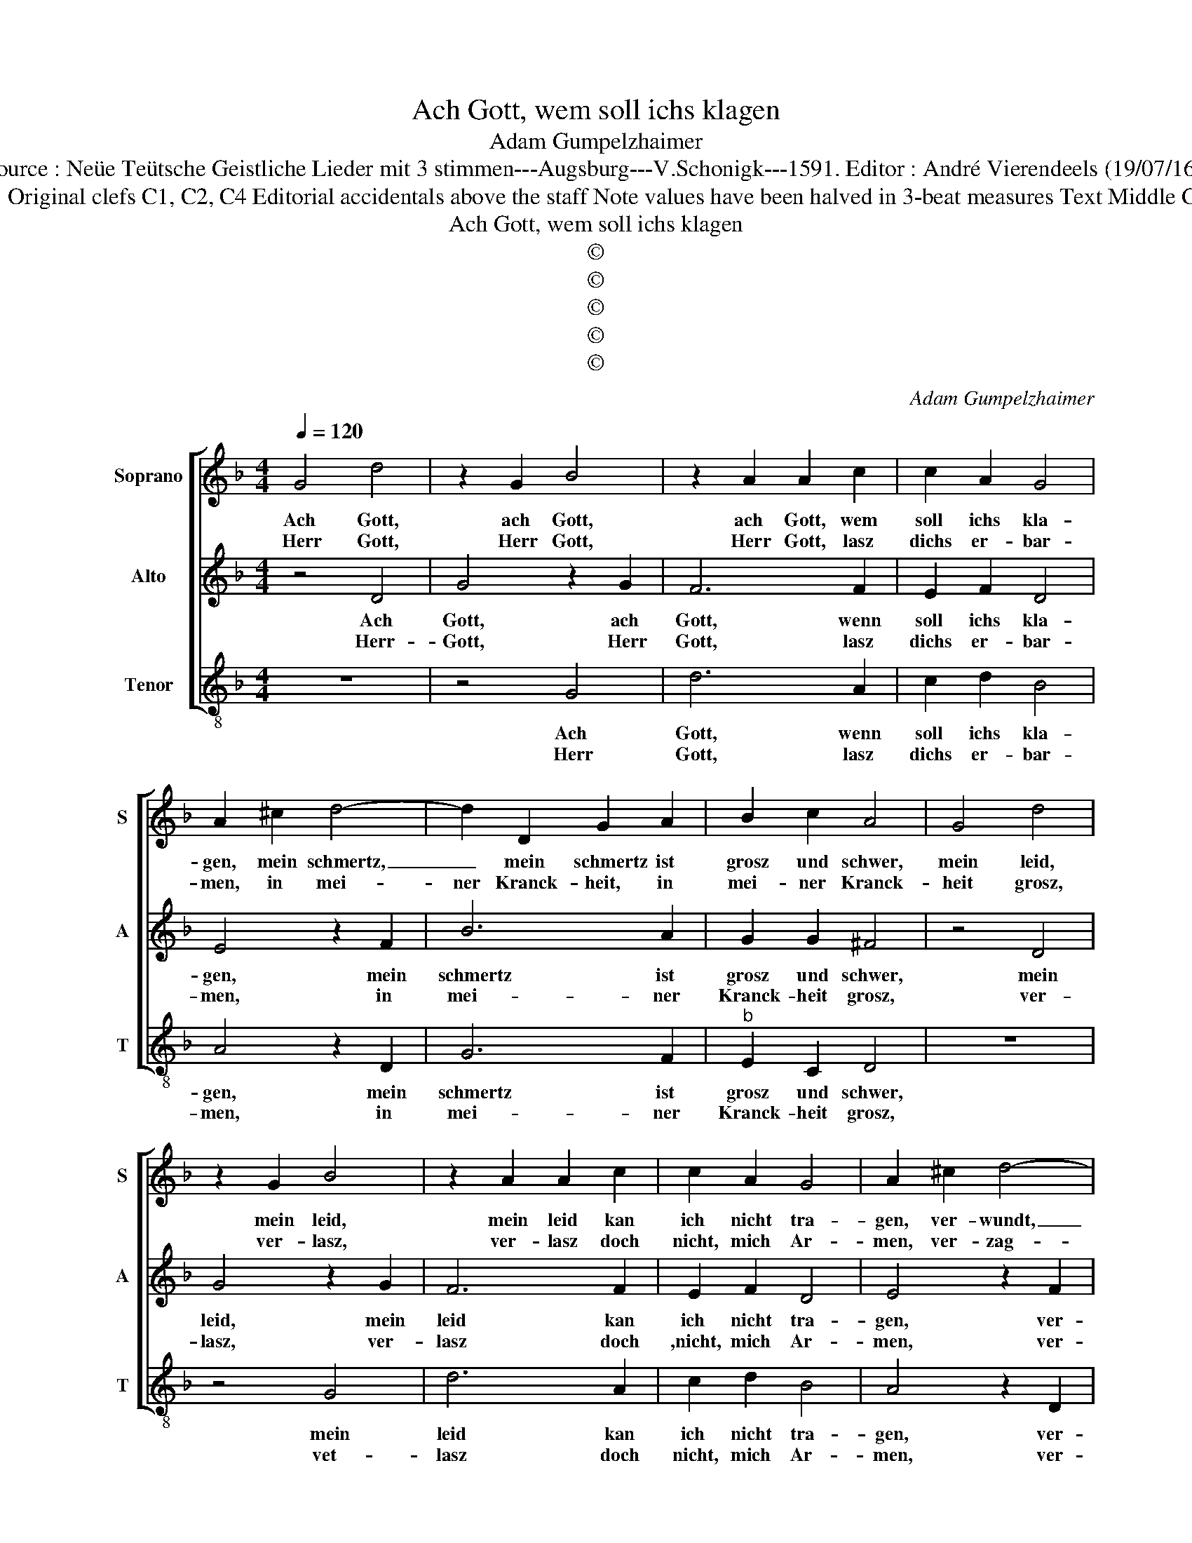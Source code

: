 X:1
T:Ach Gott, wem soll ichs klagen
T:Adam Gumpelzhaimer
T:Source : Neüe Teütsche Geistliche Lieder mit 3 stimmen---Augsburg---V.Schonigk---1591. Editor : André Vierendeels (19/07/16).
T:Notes : Original clefs C1, C2, C4 Editorial accidentals above the staff Note values have been halved in 3-beat measures Text Middle German
T:Ach Gott, wem soll ichs klagen
T:©
T:©
T:©
T:©
T:©
C:Adam Gumpelzhaimer
Z:©
%%score [ 1 2 3 ]
L:1/8
Q:1/4=120
M:4/4
K:F
V:1 treble nm="Soprano" snm="S"
V:2 treble nm="Alto" snm="A"
V:3 treble-8 nm="Tenor" snm="T"
V:1
 G4 d4 | z2 G2 B4 | z2 A2 A2 c2 | c2 A2 G4 | A2 ^c2 d4- | d2 D2 G2 A2 | B2 c2 A4 | G4 d4 | %8
w: Ach Gott,|ach Gott,|ach Gott, wem|soll ichs kla-|gen, mein schmertz,|_ mein schmertz ist|grosz und schwer,|mein leid,|
w: Herr Gott,|Herr Gott,|Herr Gott, lasz|dichs er- bar-|men, in mei-|ner Kranck- heit, in|mei- ner Kranck-|heit grosz,|
 z2 G2 B4 | z2 A2 A2 c2 | c2 A2 G4 | A2 ^c2 d4- | d2 D2 G2 A2 | B2 c2 A4 | z4 z2 d2 | A3 B c2 A2 | %16
w: mein leid,|mein leid kan|ich nicht tra-|gen, ver- wundt,|_ ver- wundt bin|ich so sehr,|des|kan ich nicht ge-|
w: ver- lasz,|ver- lasz doch|nicht, mich Ar-|men, ver- zag-|ten, ver- zag- ten|schwach und blosz,|kein|trost kan ich er-|
 A2 GF G4 |[M:3/4] A4 A2 | G4 F2 | E4 E2 | D4 d2 | c4 B2 | A4 G2 |[M:4/4] ^F3 G A4 | z4 z2 d2 | %25
w: ne- * * *|sen, Gott,|helff mir|dann dar-|von, Gott,|helff mir|dann dar-|von, _ _|frist|
w: lan- * * *|gen, inn|mei- nem|lei- den|schwer, inn|mei- nem|lei- den|schwer, _ _|mein|
 A3 B c2 A2 | A2 GF G4 |[M:3/4] A4 A2 | G4 F2 | E4 E2 | D4 d2 | c4 B2 | A4 G2 |[M:4/4] ^F4 A4 | %34
w: mir, mein Gott, das|le- * * *|ben, ich|werd noch|bus- se|thun, ich|werd noch|bus- se|thun, ich|
w: Gwis- sen ist ge-|fan- * * *|gen, mach|losz mein|lie- ber|Herz, mach|losz mein|lie- ber|Herz, mach|
 B4 B4 | c2 A2 d4- | d4 ^c4 | !fermata!d8 |] %38
w: werd noch|bus- * *|* se|thun.|
w: losz, O-|lie- * *|* ber|Herz.|
V:2
 z4 D4 | G4 z2 G2 | F6 F2 | E2 F2 D4 | E4 z2 F2 | B6 A2 | G2 G2 ^F4 | z4 D4 | G4 z2 G2 | F6 F2 | %10
w: Ach|Gott, ach|Gott, wenn|soll ichs kla-|gen, mein|schmertz ist|grosz und schwer,|mein|leid, mein|leid kan|
w: Herr-|Gott, Herr|Gott, lasz|dichs er- bar-|men, in|mei- ner|Kranck- heit grosz,|ver-|lasz, ver-|lasz doch|
 E2 F2 D4 | E4 z2 F2 | B6 A2 | G2 G2 ^F4 | z2 G2 D3 E | F2 D2 CB,CD | EC F4 E2 |[M:3/4] F4 F2 | %18
w: ich nicht tra-|gen, ver-|wundt bin|ich so sehr,|des kan ich|nicht ge- ne- * * *||sen, Gott,|
w: ,nicht, mich Ar-|men, ver-|zag- ten,|ver- zag- ten,|kein trost kan|ich er- lan- * * *||gen, inn|
 E4 D2 | ^C4 C2 | D4 F2 | A4 G2 | ^F4 G2 |[M:4/4] A3 G ^F4 | z2 G2 D3 E | F2 D2 CB,CD | EC F4 E2 | %27
w: helff mir|dann dar-|von, Gott,|helff mir|dann dar-|von, _ _|frist mir, mein|Gott, das le- * * *||
w: mei- nem|lei- den|schwer, inn|mei- nem|lei- den|schwer, _ _|mein Gwis- sen|ist ge- fan- * * *||
[M:3/4] F4 F2 | E4 D2 | ^C4 C2 | D4 F2 | A4 G2 | ^F4 G2 |[M:4/4]"^-natural" A4 F4 | G4 G4 | %35
w: ben, ich|werd noch|bus- se|thun, ich|werd noch|bus- se|thun, ich|werd noch|
w: gen, mach|losz mein|lie- ber|Herz, mach|losz mein|lie- ber|Herz, mach|losz, O|
 F4 E2 D2 | E4 E4 | !fermata!^F8 |] %38
w: bus- * *|* se|thun.|
w: lie- * *|* ber|Herz.|
V:3
 z8 | z4 G4 | d6 A2 | c2 d2 B4 | A4 z2 D2 | G6 F2 |"^b" E2 C2 D4 | z8 | z4 G4 | d6 A2 | c2 d2 B4 | %11
w: |Ach|Gott, wenn|soll ichs kla-|gen, mein|schmertz ist|grosz und schwer,||mein|leid kan|ich nicht tra-|
w: |Herr|Gott, lasz|dichs er- bar-|men, in|mei- ner|Kranck- heit grosz,||vet-|lasz doch|nicht, mich Ar-|
 A4 z2 D2 | G6 F2 |"^b" E2 C2 D2 d2 | G3 A B2 G2 | FEFG AGAB | c8 |[M:3/4] F4 F2 | c4 d2 | A4 A2 | %20
w: gen, ver-|wundt bin|ich so sehr, des|kan ich nicht ge-|ne- * * * * * * *||sen, Gott,|heff mir|dann dar-|
w: men, ver-|zag- ten,|ver- zag- ten, kein|trost kan mich er-|lan- * * * * * * *||gen, inn|mei- nem|lei- den|
 D4 B2 | F4 G2 | D4 _E2 |[M:4/4] D4 z2 d2 | G3 A B2 G2 | FEFG AGAB | c8 |[M:3/4] F4 F2 | c4 d2 | %29
w: von, Gott,|helff mir|dann dar-|von, frist|mir, mein Gott, das|le- * * * * * * *||ben, ich|werd noch|
w: schwer, inn|mei- nem|lei- den|scwer, mein|Gwis- sen ist ge-|fan- * * * * * * *||gen, mach|losz mein|
 A4 A2 | D4 B2 | F4 G2 | D4 _E2 |[M:4/4] D4 d4 | G4 G4 | A8- | A4 A4 | !fermata!D8 |] %38
w: bus- se|thun, ich|werd noch|bus- se|thun, ich|werd noch|bus-|* se|thun.|
w: lie- ber|Herz, mach|losz mein|lie- ber|Herz, mach|losz, O|lie-|* ber|Herz.|

